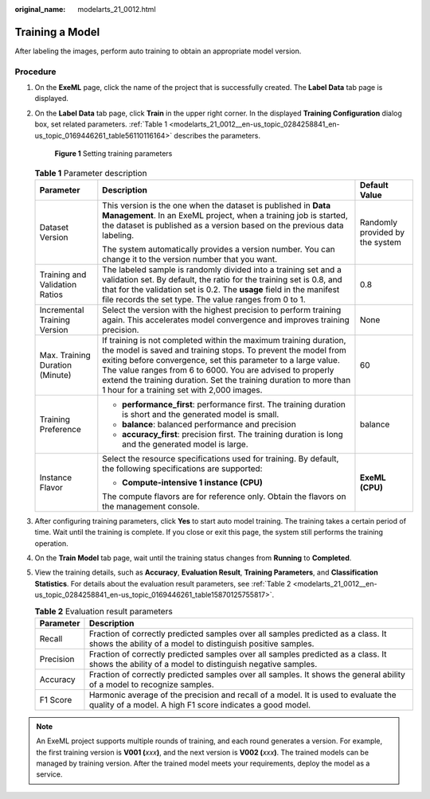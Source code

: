 :original_name: modelarts_21_0012.html

.. _modelarts_21_0012:

Training a Model
================

After labeling the images, perform auto training to obtain an appropriate model version.

Procedure
---------

#. On the **ExeML** page, click the name of the project that is successfully created. The **Label Data** tab page is displayed.

#. On the **Label Data** tab page, click **Train** in the upper right corner. In the displayed **Training Configuration** dialog box, set related parameters. :ref:`Table 1 <modelarts_21_0012__en-us_topic_0284258841_en-us_topic_0169446261_table56110116164>` describes the parameters.


   .. figure:: /_static/images/en-us_image_0000001157080807.png
      :alt: **Figure 1** Setting training parameters


      **Figure 1** Setting training parameters

   .. _modelarts_21_0012__en-us_topic_0284258841_en-us_topic_0169446261_table56110116164:

   .. table:: **Table 1** Parameter description

      +---------------------------------+-------------------------------------------------------------------------------------------------------------------------------------------------------------------------------------------------------------------------------------------------------------------------------------------------------------------------------------------------------------------------------------+---------------------------------+
      | Parameter                       | Description                                                                                                                                                                                                                                                                                                                                                                         | Default Value                   |
      +=================================+=====================================================================================================================================================================================================================================================================================================================================================================================+=================================+
      | Dataset Version                 | This version is the one when the dataset is published in **Data Management**. In an ExeML project, when a training job is started, the dataset is published as a version based on the previous data labeling.                                                                                                                                                                       | Randomly provided by the system |
      |                                 |                                                                                                                                                                                                                                                                                                                                                                                     |                                 |
      |                                 | The system automatically provides a version number. You can change it to the version number that you want.                                                                                                                                                                                                                                                                          |                                 |
      +---------------------------------+-------------------------------------------------------------------------------------------------------------------------------------------------------------------------------------------------------------------------------------------------------------------------------------------------------------------------------------------------------------------------------------+---------------------------------+
      | Training and Validation Ratios  | The labeled sample is randomly divided into a training set and a validation set. By default, the ratio for the training set is 0.8, and that for the validation set is 0.2. The **usage** field in the manifest file records the set type. The value ranges from 0 to 1.                                                                                                            | 0.8                             |
      +---------------------------------+-------------------------------------------------------------------------------------------------------------------------------------------------------------------------------------------------------------------------------------------------------------------------------------------------------------------------------------------------------------------------------------+---------------------------------+
      | Incremental Training Version    | Select the version with the highest precision to perform training again. This accelerates model convergence and improves training precision.                                                                                                                                                                                                                                        | None                            |
      +---------------------------------+-------------------------------------------------------------------------------------------------------------------------------------------------------------------------------------------------------------------------------------------------------------------------------------------------------------------------------------------------------------------------------------+---------------------------------+
      | Max. Training Duration (Minute) | If training is not completed within the maximum training duration, the model is saved and training stops. To prevent the model from exiting before convergence, set this parameter to a large value. The value ranges from 6 to 6000. You are advised to properly extend the training duration. Set the training duration to more than 1 hour for a training set with 2,000 images. | 60                              |
      +---------------------------------+-------------------------------------------------------------------------------------------------------------------------------------------------------------------------------------------------------------------------------------------------------------------------------------------------------------------------------------------------------------------------------------+---------------------------------+
      | Training Preference             | -  **performance_first**: performance first. The training duration is short and the generated model is small.                                                                                                                                                                                                                                                                       | balance                         |
      |                                 | -  **balance**: balanced performance and precision                                                                                                                                                                                                                                                                                                                                  |                                 |
      |                                 | -  **accuracy_first**: precision first. The training duration is long and the generated model is large.                                                                                                                                                                                                                                                                             |                                 |
      +---------------------------------+-------------------------------------------------------------------------------------------------------------------------------------------------------------------------------------------------------------------------------------------------------------------------------------------------------------------------------------------------------------------------------------+---------------------------------+
      | Instance Flavor                 | Select the resource specifications used for training. By default, the following specifications are supported:                                                                                                                                                                                                                                                                       | **ExeML (CPU)**                 |
      |                                 |                                                                                                                                                                                                                                                                                                                                                                                     |                                 |
      |                                 | -  **Compute-intensive 1 instance (CPU)**                                                                                                                                                                                                                                                                                                                                           |                                 |
      |                                 |                                                                                                                                                                                                                                                                                                                                                                                     |                                 |
      |                                 | The compute flavors are for reference only. Obtain the flavors on the management console.                                                                                                                                                                                                                                                                                           |                                 |
      +---------------------------------+-------------------------------------------------------------------------------------------------------------------------------------------------------------------------------------------------------------------------------------------------------------------------------------------------------------------------------------------------------------------------------------+---------------------------------+

#. After configuring training parameters, click **Yes** to start auto model training. The training takes a certain period of time. Wait until the training is complete. If you close or exit this page, the system still performs the training operation.

#. On the **Train Model** tab page, wait until the training status changes from **Running** to **Completed**.

#. View the training details, such as **Accuracy**, **Evaluation Result**, **Training Parameters**, and **Classification Statistics**. For details about the evaluation result parameters, see :ref:`Table 2 <modelarts_21_0012__en-us_topic_0284258841_en-us_topic_0169446261_table15870125755817>`.

   .. _modelarts_21_0012__en-us_topic_0284258841_en-us_topic_0169446261_table15870125755817:

   .. table:: **Table 2** Evaluation result parameters

      +-----------+-------------------------------------------------------------------------------------------------------------------------------------------------+
      | Parameter | Description                                                                                                                                     |
      +===========+=================================================================================================================================================+
      | Recall    | Fraction of correctly predicted samples over all samples predicted as a class. It shows the ability of a model to distinguish positive samples. |
      +-----------+-------------------------------------------------------------------------------------------------------------------------------------------------+
      | Precision | Fraction of correctly predicted samples over all samples predicted as a class. It shows the ability of a model to distinguish negative samples. |
      +-----------+-------------------------------------------------------------------------------------------------------------------------------------------------+
      | Accuracy  | Fraction of correctly predicted samples over all samples. It shows the general ability of a model to recognize samples.                         |
      +-----------+-------------------------------------------------------------------------------------------------------------------------------------------------+
      | F1 Score  | Harmonic average of the precision and recall of a model. It is used to evaluate the quality of a model. A high F1 score indicates a good model. |
      +-----------+-------------------------------------------------------------------------------------------------------------------------------------------------+

.. note::

   An ExeML project supports multiple rounds of training, and each round generates a version. For example, the first training version is **V001 (**\ *xxx*\ **)**, and the next version is **V002 (**\ *xxx*\ **)**. The trained models can be managed by training version. After the trained model meets your requirements, deploy the model as a service.
